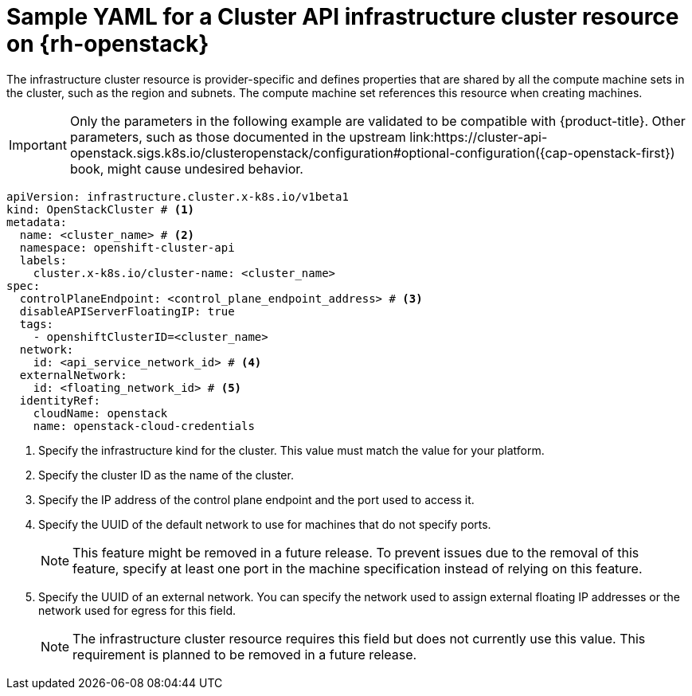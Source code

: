 // Module included in the following assemblies:
//
// * machine_management/cluster_api_machine_management/cluster_api_provider_configurations/cluster-api-config-options-rhosp.adoc

:_mod-docs-content-type: REFERENCE
[id="capi-yaml-infrastructure-rhosp_{context}"]
= Sample YAML for a Cluster API infrastructure cluster resource on {rh-openstack}

The infrastructure cluster resource is provider-specific and defines properties that are shared by all the compute machine sets in the cluster, such as the region and subnets.
The compute machine set references this resource when creating machines.

[IMPORTANT]
====
Only the parameters in the following example are validated to be compatible with {product-title}.
Other parameters, such as those documented in the upstream link:https://cluster-api-openstack.sigs.k8s.io/clusteropenstack/configuration#optional-configuration({cap-openstack-first}) book, might cause undesired behavior.
====

[source,yaml]
----
apiVersion: infrastructure.cluster.x-k8s.io/v1beta1
kind: OpenStackCluster # <1>
metadata:
  name: <cluster_name> # <2>
  namespace: openshift-cluster-api
  labels:
    cluster.x-k8s.io/cluster-name: <cluster_name>
spec:
  controlPlaneEndpoint: <control_plane_endpoint_address> # <3>
  disableAPIServerFloatingIP: true
  tags:
    - openshiftClusterID=<cluster_name>
  network:
    id: <api_service_network_id> # <4>
  externalNetwork:
    id: <floating_network_id> # <5>
  identityRef:
    cloudName: openstack
    name: openstack-cloud-credentials
----
<1> Specify the infrastructure kind for the cluster.
This value must match the value for your platform.
<2> Specify the cluster ID as the name of the cluster.
<3> Specify the IP address of the control plane endpoint and the port used to access it.
<4> Specify the UUID of the default network to use for machines that do not specify ports.
+
[NOTE]
====
This feature might be removed in a future release.
To prevent issues due to the removal of this feature, specify at least one port in the machine specification instead of relying on this feature.
====

<5> Specify the UUID of an external network.
You can specify the network used to assign external floating IP addresses or the network used for egress for this field.
+
[NOTE]
====
The infrastructure cluster resource requires this field but does not currently use this value.
This requirement is planned to be removed in a future release.
====